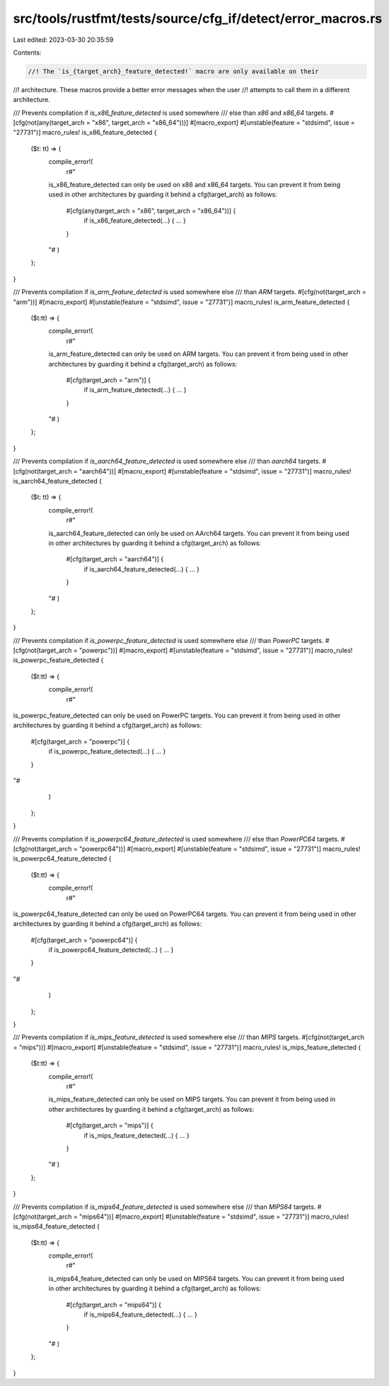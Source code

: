 src/tools/rustfmt/tests/source/cfg_if/detect/error_macros.rs
============================================================

Last edited: 2023-03-30 20:35:59

Contents:

.. code-block:: rs

    //! The `is_{target_arch}_feature_detected!` macro are only available on their
//! architecture. These macros provide a better error messages when the user
//! attempts to call them in a different architecture.

/// Prevents compilation if `is_x86_feature_detected` is used somewhere
/// else than `x86` and `x86_64` targets.
#[cfg(not(any(target_arch = "x86", target_arch = "x86_64")))]
#[macro_export]
#[unstable(feature = "stdsimd", issue = "27731")]
macro_rules! is_x86_feature_detected {
    ($t: tt) => {
        compile_error!(
            r#"
        is_x86_feature_detected can only be used on x86 and x86_64 targets.
        You can prevent it from being used in other architectures by
        guarding it behind a cfg(target_arch) as follows:

            #[cfg(any(target_arch = "x86", target_arch = "x86_64"))] {
                if is_x86_feature_detected(...) { ... }
            }
        "#
        )
    };
}

/// Prevents compilation if `is_arm_feature_detected` is used somewhere else
/// than `ARM` targets.
#[cfg(not(target_arch = "arm"))]
#[macro_export]
#[unstable(feature = "stdsimd", issue = "27731")]
macro_rules! is_arm_feature_detected {
    ($t:tt) => {
        compile_error!(
            r#"
        is_arm_feature_detected can only be used on ARM targets.
        You can prevent it from being used in other architectures by
        guarding it behind a cfg(target_arch) as follows:

            #[cfg(target_arch = "arm")] {
                if is_arm_feature_detected(...) { ... }
            }
        "#
        )
    };
}

/// Prevents compilation if `is_aarch64_feature_detected` is used somewhere else
/// than `aarch64` targets.
#[cfg(not(target_arch = "aarch64"))]
#[macro_export]
#[unstable(feature = "stdsimd", issue = "27731")]
macro_rules! is_aarch64_feature_detected {
    ($t: tt) => {
        compile_error!(
            r#"
        is_aarch64_feature_detected can only be used on AArch64 targets.
        You can prevent it from being used in other architectures by
        guarding it behind a cfg(target_arch) as follows:

            #[cfg(target_arch = "aarch64")] {
                if is_aarch64_feature_detected(...) { ... }
            }
        "#
        )
    };
}

/// Prevents compilation if `is_powerpc_feature_detected` is used somewhere else
/// than `PowerPC` targets.
#[cfg(not(target_arch = "powerpc"))]
#[macro_export]
#[unstable(feature = "stdsimd", issue = "27731")]
macro_rules! is_powerpc_feature_detected {
    ($t:tt) => {
        compile_error!(
            r#"
is_powerpc_feature_detected can only be used on PowerPC targets.
You can prevent it from being used in other architectures by
guarding it behind a cfg(target_arch) as follows:

    #[cfg(target_arch = "powerpc")] {
        if is_powerpc_feature_detected(...) { ... }
    }
"#
        )
    };
}

/// Prevents compilation if `is_powerpc64_feature_detected` is used somewhere
/// else than `PowerPC64` targets.
#[cfg(not(target_arch = "powerpc64"))]
#[macro_export]
#[unstable(feature = "stdsimd", issue = "27731")]
macro_rules! is_powerpc64_feature_detected {
    ($t:tt) => {
        compile_error!(
            r#"
is_powerpc64_feature_detected can only be used on PowerPC64 targets.
You can prevent it from being used in other architectures by
guarding it behind a cfg(target_arch) as follows:

    #[cfg(target_arch = "powerpc64")] {
        if is_powerpc64_feature_detected(...) { ... }
    }
"#
        )
    };
}

/// Prevents compilation if `is_mips_feature_detected` is used somewhere else
/// than `MIPS` targets.
#[cfg(not(target_arch = "mips"))]
#[macro_export]
#[unstable(feature = "stdsimd", issue = "27731")]
macro_rules! is_mips_feature_detected {
    ($t:tt) => {
        compile_error!(
            r#"
        is_mips_feature_detected can only be used on MIPS targets.
        You can prevent it from being used in other architectures by
        guarding it behind a cfg(target_arch) as follows:

            #[cfg(target_arch = "mips")] {
                if is_mips_feature_detected(...) { ... }
            }
        "#
        )
    };
}

/// Prevents compilation if `is_mips64_feature_detected` is used somewhere else
/// than `MIPS64` targets.
#[cfg(not(target_arch = "mips64"))]
#[macro_export]
#[unstable(feature = "stdsimd", issue = "27731")]
macro_rules! is_mips64_feature_detected {
    ($t:tt) => {
        compile_error!(
            r#"
        is_mips64_feature_detected can only be used on MIPS64 targets.
        You can prevent it from being used in other architectures by
        guarding it behind a cfg(target_arch) as follows:

            #[cfg(target_arch = "mips64")] {
                if is_mips64_feature_detected(...) { ... }
            }
        "#
        )
    };
}


